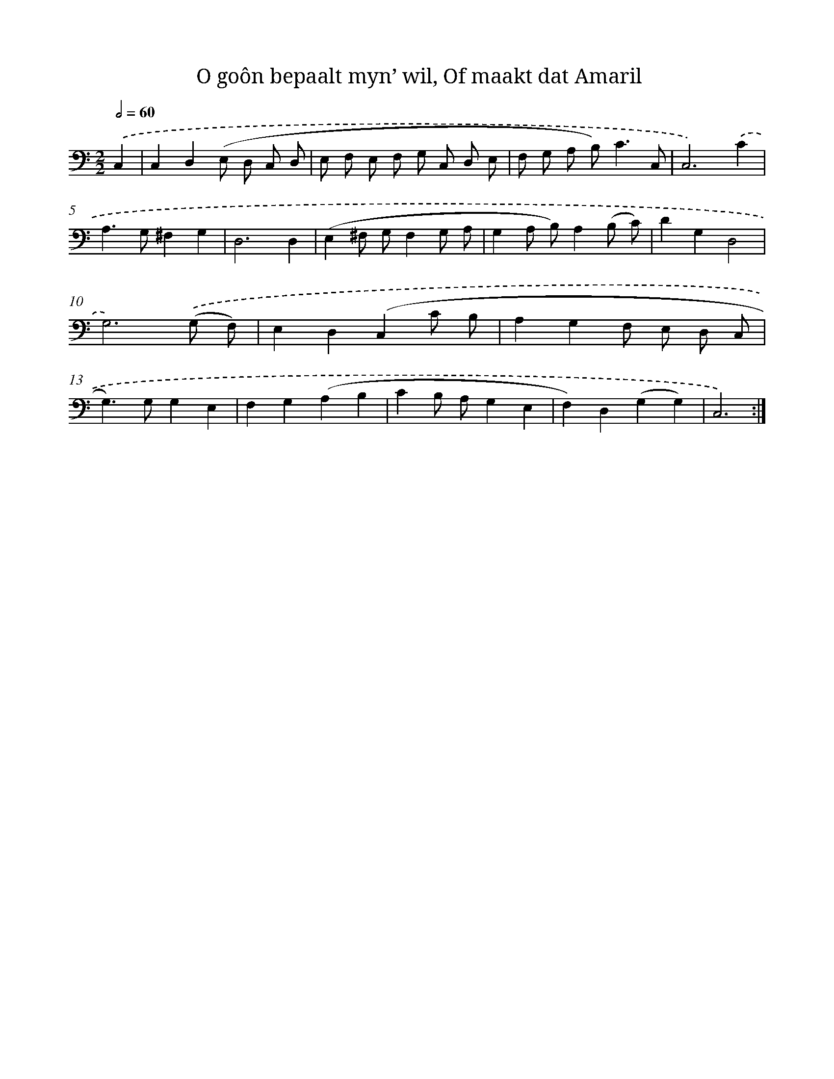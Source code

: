 X: 16251
T: O goôn bepaalt myn’ wil, Of maakt dat Amaril
%%abc-version 2.0
%%abcx-abcm2ps-target-version 5.9.1 (29 Sep 2008)
%%abc-creator hum2abc beta
%%abcx-conversion-date 2018/11/01 14:38:01
%%humdrum-veritas 1237886311
%%humdrum-veritas-data 3889285085
%%continueall 1
%%barnumbers 0
L: 1/8
M: 2/2
Q: 1/2=60
K: C clef=bass
.('C,2 [I:setbarnb 1]|
C,2D,2(E, D, C, D, |
E, F, E, F, G, C, D, E, |
F, G, A, B,2<)C2C, |
C,6).('C2 |
A,2>G,2^F,2G,2 |
D,6D,2 |
(E,2^F, G,F,2G, A, |
G,2A, B,)A,2(B, C) |
D2G,2D,4 |
G,6).('(G, F,) |
E,2D,2(C,2C B, |
A,2G,2F, E, D, C, |
G,2>)G,2G,2E,2 |
F,2G,2(A,2B,2 |
C2B, A,G,2E,2 |
F,2)D,2(G,2G,2) |
C,6) :|]
